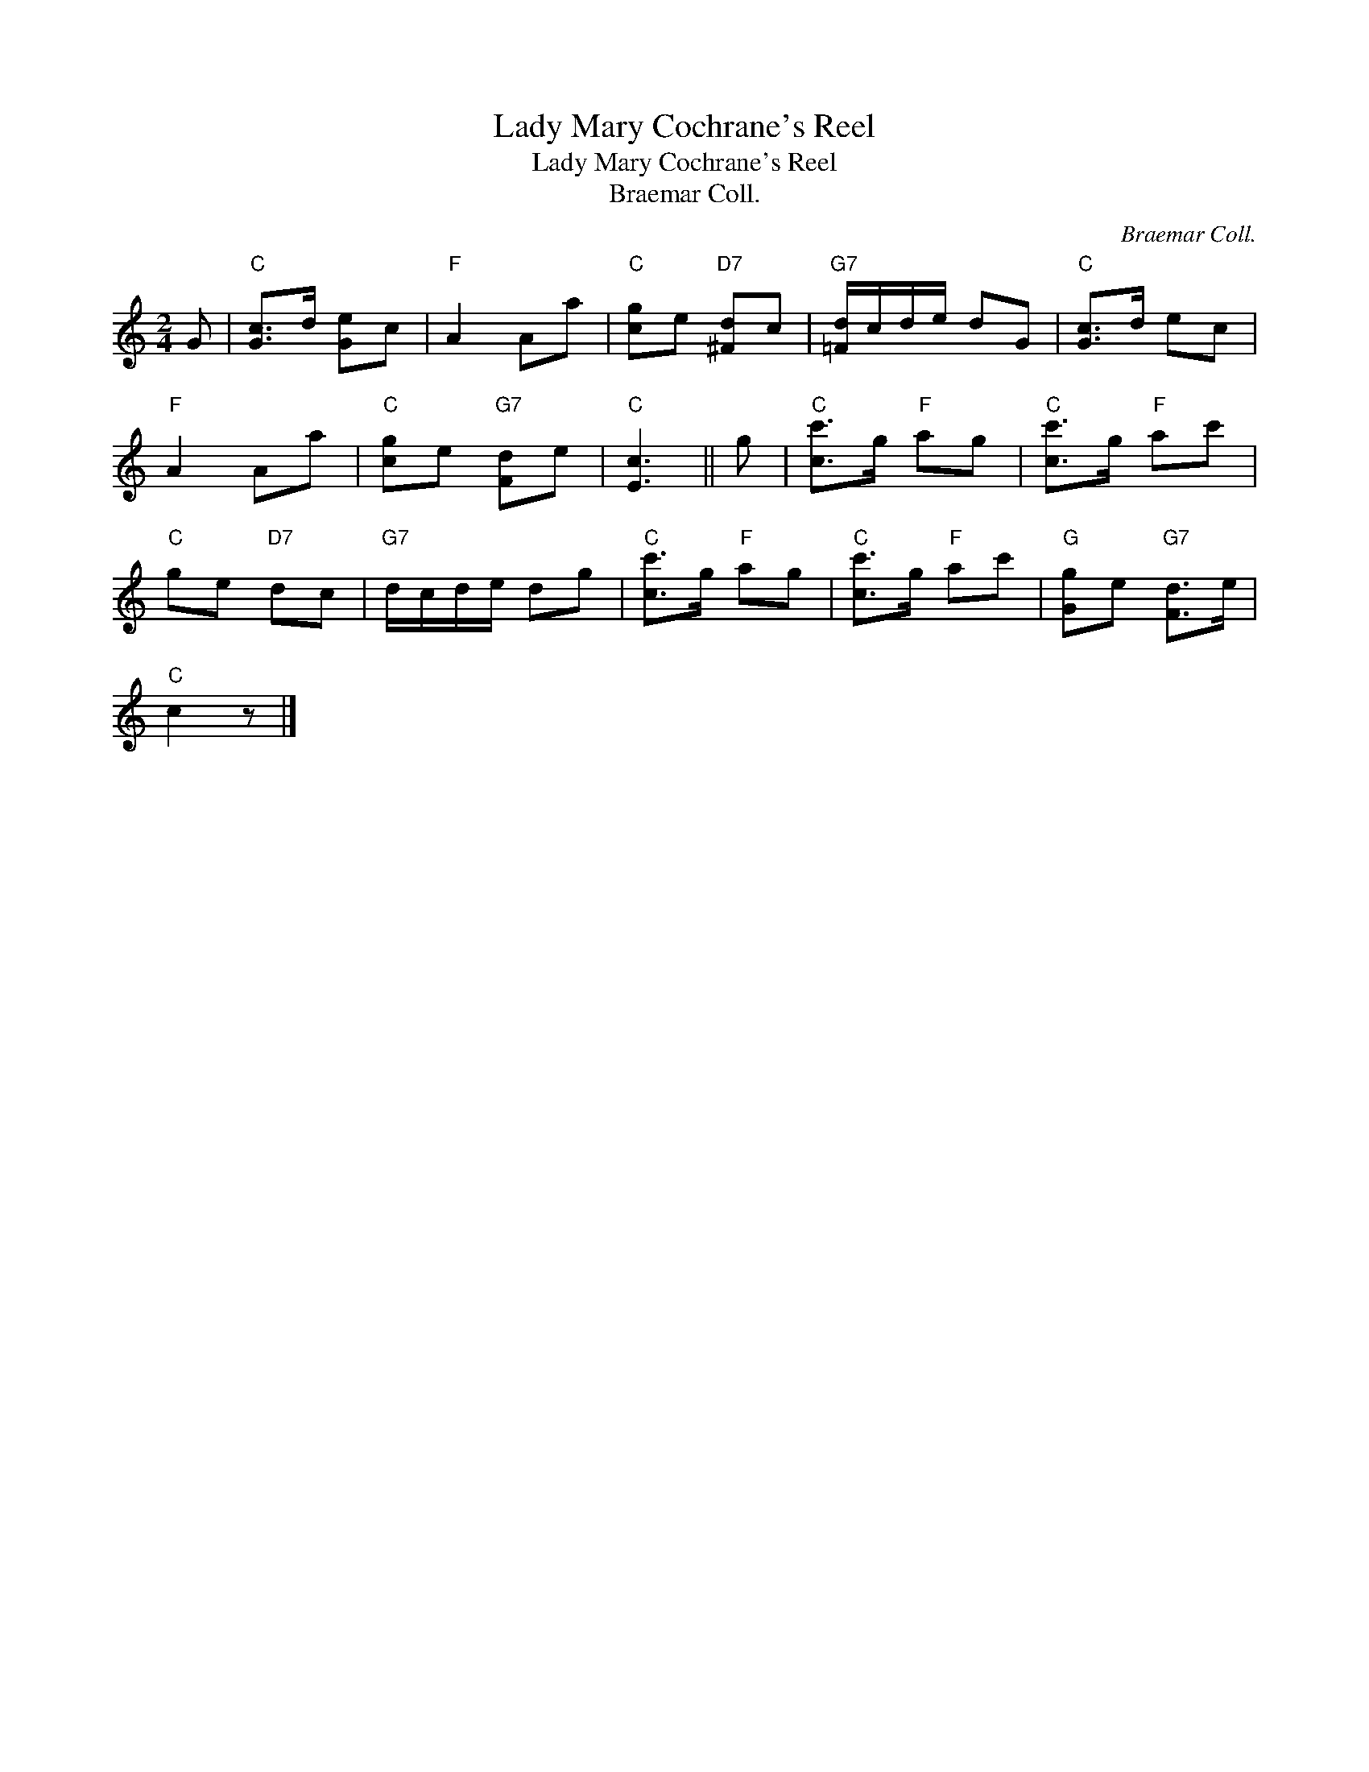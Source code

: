 X:1
T:Lady Mary Cochrane's Reel
T:Lady Mary Cochrane's Reel
T:Braemar Coll.
C:Braemar Coll.
L:1/8
M:2/4
K:C
V:1 treble 
V:1
 G |"C" [Gc]>d [Ge]c |"F" A2 Aa |"C" [cg]e"D7" [^Fd]c |"G7" [=Fd]/c/d/e/ dG |"C" [Gc]>d ec | %6
"F" A2 Aa |"C" [cg]e"G7" [Fd]e |"C" [Ec]3 || g |"C" [cc']>g"F" ag |"C" [cc']>g"F" ac' | %12
"C" ge"D7" dc |"G7" d/c/d/e/ dg |"C" [cc']>g"F" ag |"C" [cc']>g"F" ac' |"G" [Gg]e"G7" [Fd]>e | %17
"C" c2 z |] %18

